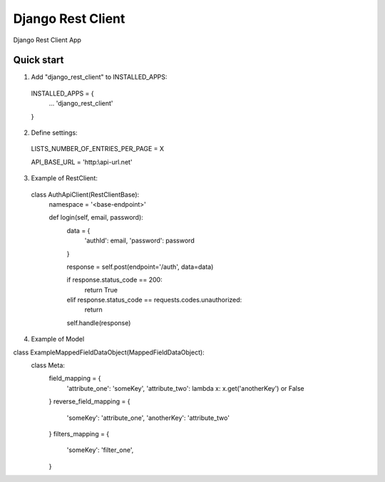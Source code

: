 =====
Django Rest Client
=====

Django Rest Client App

Quick start
-----------

1. Add "django_rest_client" to INSTALLED_APPS:
  INSTALLED_APPS = {
    ...
    'django_rest_client'
  }

2. Define settings:
  LISTS_NUMBER_OF_ENTRIES_PER_PAGE = X

  API_BASE_URL = 'http:\\api-url.net'

3. Example of RestClient:

  class AuthApiClient(RestClientBase):
      namespace = '<base-endpoint>'
  
      def login(self, email, password):
          data = {
              'authId': email,
              'password': password
          }
  
          response = self.post(endpoint='/auth', data=data)
  
          if response.status_code == 200:
              return True
          elif response.status_code == requests.codes.unauthorized:
              return
  
          self.handle(response)
          

4. Example of Model

class ExampleMappedFieldDataObject(MappedFieldDataObject):
    class Meta:
        field_mapping = {
            'attribute_one': 'someKey',
            'attribute_two': lambda x: x.get('anotherKey') or False
        }
        reverse_field_mapping = {
            'someKey': 'attribute_one',
            'anotherKey': 'attribute_two'
        }
        filters_mapping = {
            'someKey': 'filter_one',
        }
